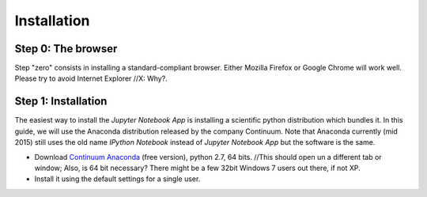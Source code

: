 Installation
============

Step 0: The browser
-------------------

Step "zero" consists in installing a standard-compliant browser. Either
Mozilla Firefox or Google Chrome will work well. Please try to avoid
Internet Explorer //X:  Why?.

Step 1: Installation
--------------------

The easiest way to install the *Jupyter Notebook App* is
installing a scientific python distribution which bundles it.
In this guide, we will use the Anaconda distribution released by the company Continuum.
Note that Anaconda currently (mid 2015) still uses the old name
*IPython Notebook* instead of *Jupyter Notebook App* but the software is the same.

- Download `Continuum Anaconda <https://store.continuum.io/cshop/anaconda/>`_
  (free version), python 2.7, 64 bits. //This should open un a different tab or window; Also, is 64 bit necessary? There might be a few 32bit Windows 7 users out there, if not XP.

- Install it using the default settings for a single user.
